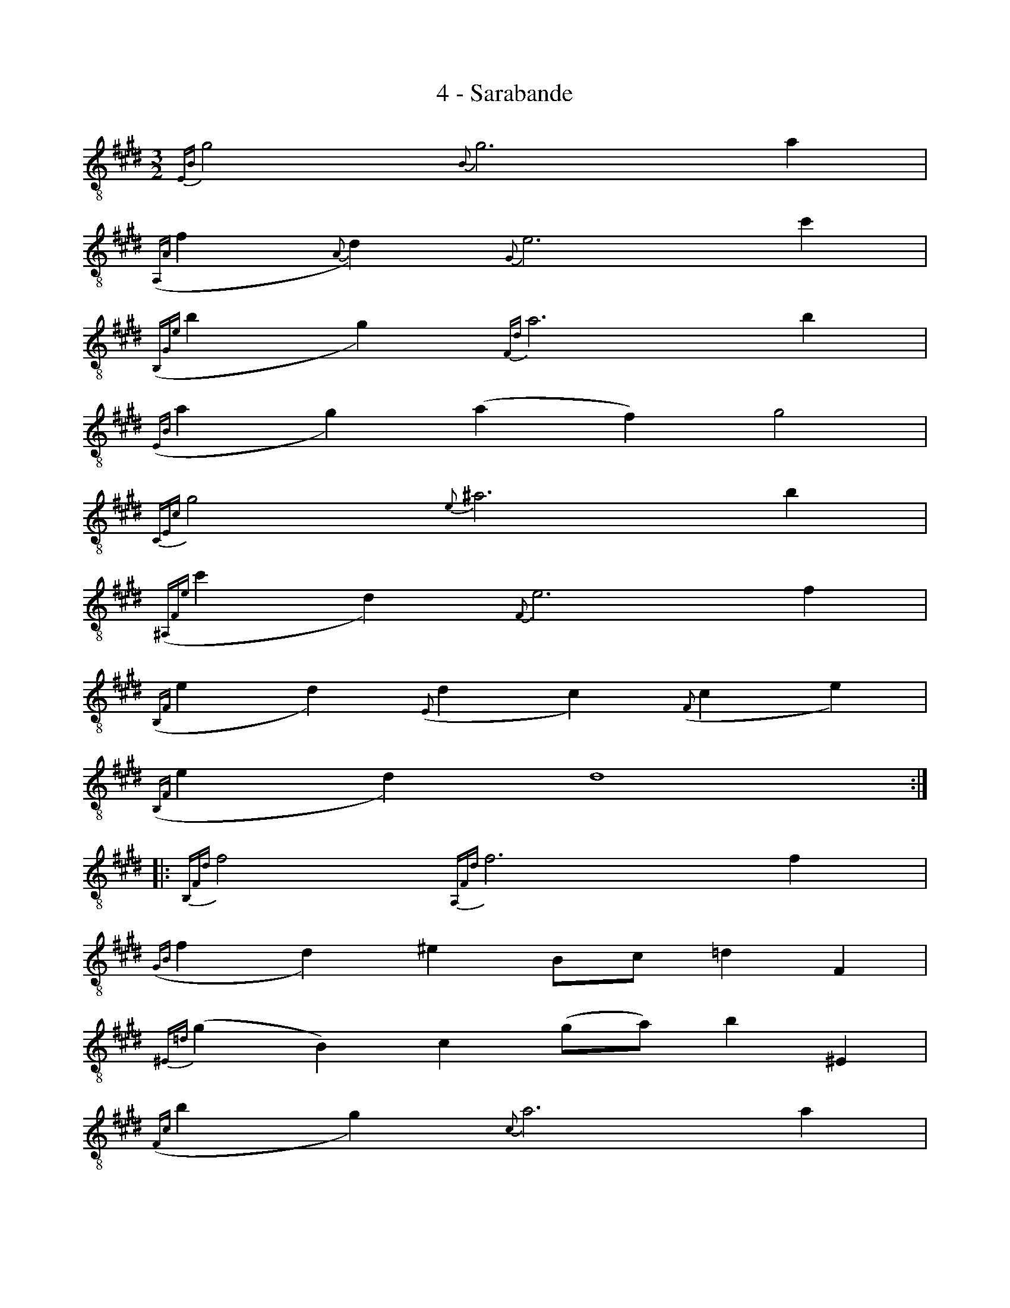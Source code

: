 X:1
T:4 - Sarabande
%%%% C:Jean-Sébastien Bach
M:3/2
L:1/4
%Mabc Q:1/2=44
K:Emaj clef=treble_8 instrument=_B
%%MIDI program 71 % clarinette
%%MIDI gracedivider 2
%%%%
%% 1
{E,B,}G2 {B,}G3 A |
%% 2
({A,,A,}F{A,}D) {G,}E3 c |
%% 3
({B,,G,E}BG) {F,D}A3 B |
%% 4
({E,B,}AG) (AF) G2 |$
%% 5
{C,E,C}G2 {E}^A3 B |
%% 6
({^A,,F,E}cD) {F,}E3 F |
%% 7
({B,,F,}ED) ({E,}DC) ({F,}CE) |
%% 8
({B,,F,}ED) D4 :|$
%% 9
|:{B,,F,D}F2 {A,,F,D}F3 F |
%% 10
({G,B,}FD) ^E B,/2C/2 =D F, |
%% 11
{^E,=D}(G B,) C (G/2A/2) B ^E, |
%% 12
({F,C}BG) {C}A3 A |$
%% 13
({B,}AG) (=dE) F A, |
%% 14
G,FE =d {A,E}c2 |
%% 15
({C,A,}EF) ({=D,A,}FG) ({E,=D}GA) |
%% 16
({A,,E,=D}AB,) {C}A3 c |$
%% 17
({A,E}c{C}A) ({C}AF) (F^D) |
%% 18
(DB,) (B,A,) (A,B) |
%% 19
({G,E}B{B,}G) ({B,}GE) (EC) |
%% 20
(CA,) (A,G,) (G,A) |$
%% 21
{F,D}(A{G,}E) {G,}(E{F,}D) {F,}(D{E,}C) |
%% 22
{E,C}(A{F,}D) {F,}(D{E,}C) {E,}C{D,F,}B, |
%% 23
{D,F,}(B,A) ({E,B,}AG) ({C,E,C}G^A) |
%% 24
{B,,F,D}(^AB) {D}B3 {=A,}D |$
%% 25
{B,,G,E}(B{B,}G) {B,}(G{G,}E) {G,}(E{F,}D) |
%% 26
{B,,F,D}(BA,) ({A,}DF,) (F,{=G,}E) |
%% 27
{B,,=G,E}(B{B,}=G) {B,}(G{=G,}E) {G,}(E{F,}D) |
%% 28
{B,,F,}(D E/2)F/2 {^B,,G,D}F3 E |$
%% 29
{C,G,}E (F/2G/4A/4) (AG) {E,=D}(GF) |
%% 30
{A,,A,C}(F {B,}G) {B,}(G {A,}F) {A,}(F {G,}E) |
%% 31
({A,,G,}EF,) ({B,,F,}EA,) ({A,}DG,) |
%% 32
({E,,B,,G,}DE) {G,}E4 :|$
%%%%%%%%%%%%%%%%%%%%%
